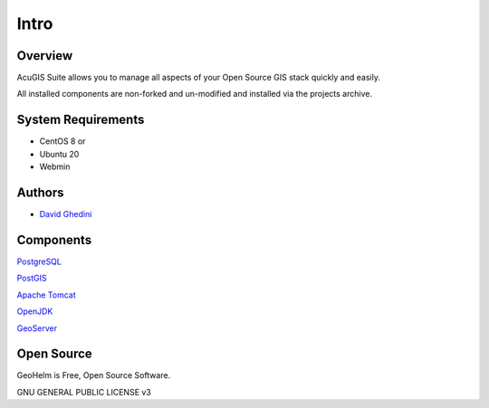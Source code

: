 Intro
===========================

Overview
------------

AcuGIS Suite allows you to manage all aspects of your Open Source GIS stack quickly and easily.

All installed components are non-forked and un-modified and installed via the projects archive.

.. image:: _static/geohelm-header.png


System Requirements
-------------------
* CentOS 8 or 
* Ubuntu 20
* Webmin


Authors
-------
* `David Ghedini`_

.. _`David Ghedini`: https://github.com/DavidGhedini




Components
----------

`PostgreSQL`_

.. _`PostgreSQL`: https://www.opal-consulting.de/downloads/free_tools/JasperReportsIntegration/ 

`PostGIS`_

.. _`PostGIS`: https://community.jaspersoft.com/project/jasperreports-library 

`Apache Tomcat`_

.. _`Apache Tomcat`: http://tomcat.apache.org/ 

`OpenJDK`_

.. _`OpenJDK`: https://openjdk.java.net/

`GeoServer`_

.. _`GeoServer`: https://openjdk.java.net/
 


Open Source
-----------

GeoHelm is Free, Open Source Software.

GNU GENERAL PUBLIC LICENSE v3



    

